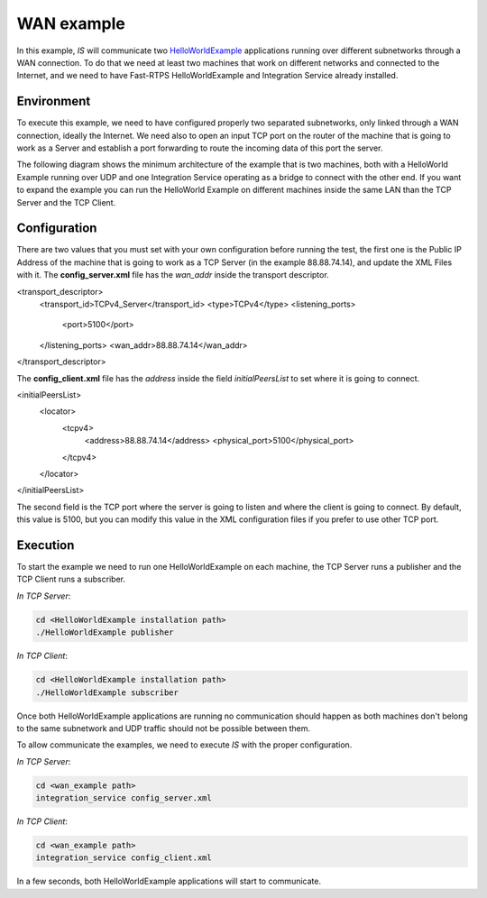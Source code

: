 WAN example
-----------

In this example, *IS* will communicate two
`HelloWorldExample <https://github.com/eProsima/Fast-RTPS/tree/master/examples/C%2B%2B/HelloWorldExample>`__
applications running over different subnetworks through a WAN connection. To do that we need at least two
machines that work on different networks and connected to the Internet, and we need to have
Fast-RTPS HelloWorldExample and Integration Service already installed.

Environment
^^^^^^^^^^^

To execute this example, we need to have configured properly two separated subnetworks,
only linked through a WAN connection, ideally the Internet.
We need also to open an input TCP port on the router of the machine that is going to work as a Server
and establish a port forwarding to route the incoming data of this port the server.

The following diagram shows the minimum architecture of the example that is two machines,
both with a HelloWorld Example running over UDP and one Integration Service operating
as a bridge to connect with the other end. If you want to expand the example you can
run the HelloWorld Example on different machines inside the same LAN than the TCP Server and the TCP Client.


.. image:: TCP_NAT_example.png
    :align: center


Configuration
^^^^^^^^^^^^^

There are two values that you must set with your own configuration before running the test, the first one is
the Public IP Address of the machine that is going to work as a TCP Server (in the example 88.88.74.14),
and update the XML Files with it.
The **config_server.xml** file has the *wan_addr* inside the transport descriptor.

.. code-block:: xml

<transport_descriptor>
    <transport_id>TCPv4_Server</transport_id>
    <type>TCPv4</type>
    <listening_ports>
        <port>5100</port>
    </listening_ports>
    <wan_addr>88.88.74.14</wan_addr>
</transport_descriptor>

The **config_client.xml** file has the *address* inside the field *initialPeersList* to set
where it is going to connect.

.. code-block:: xml

<initialPeersList>
    <locator>
        <tcpv4>
            <address>88.88.74.14</address>
            <physical_port>5100</physical_port>
        </tcpv4>
    </locator>
</initialPeersList>

The second field is the TCP port where the server is going to listen and where the client is going to connect.
By default, this value is 5100, but you can modify this value in the XML configuration
files if you prefer to use other TCP port.

Execution
^^^^^^^^^

To start the example we need to run one HelloWorldExample on each machine, the TCP Server runs a publisher
and the TCP Client runs a subscriber.

*In TCP Server*:

.. code-block:: bash

    cd <HelloWorldExample installation path>
    ./HelloWorldExample publisher


*In TCP Client*:

.. code-block:: bash

    cd <HelloWorldExample installation path>
    ./HelloWorldExample subscriber

Once both HelloWorldExample applications are running no communication should happen as both machines don't belong
to the same subnetwork and UDP traffic should not be possible between them.

To allow communicate the examples, we need to execute *IS* with the proper configuration.

*In TCP Server*:

.. code-block:: bash

    cd <wan_example path>
    integration_service config_server.xml


*In TCP Client*:

.. code-block:: bash

    cd <wan_example path>
    integration_service config_client.xml

In a few seconds, both HelloWorldExample applications will start to communicate.